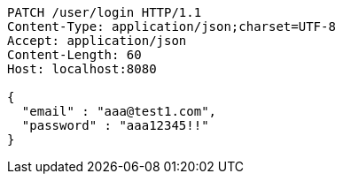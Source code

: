 [source,http,options="nowrap"]
----
PATCH /user/login HTTP/1.1
Content-Type: application/json;charset=UTF-8
Accept: application/json
Content-Length: 60
Host: localhost:8080

{
  "email" : "aaa@test1.com",
  "password" : "aaa12345!!"
}
----